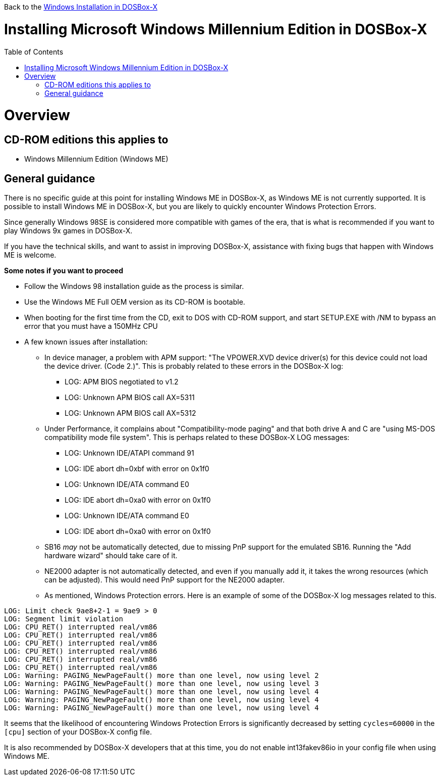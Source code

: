 :toc: macro

Back to the link:Guide%3AWindows-in-DOSBox‐X[Windows Installation in DOSBox-X]

# Installing Microsoft Windows Millennium Edition in DOSBox-X

toc::[]

# Overview
## CD-ROM editions this applies to

* Windows Millennium Edition (Windows ME)

## General guidance
There is no specific guide at this point for installing Windows ME in DOSBox-X, as Windows ME is not currently supported. It is possible to install Windows ME in DOSBox-X, but you are likely to quickly encounter Windows Protection Errors.

Since generally Windows 98SE is considered more compatible with games of the era, that is what is recommended if you want to play Windows 9x games in DOSBox-X.

If you have the technical skills, and want to assist in improving DOSBox-X, assistance with fixing bugs that happen with Windows ME is welcome.

*Some notes if you want to proceed*

* Follow the Windows 98 installation guide as the process is similar.
* Use the Windows ME Full OEM version as its CD-ROM is bootable.
* When booting for the first time from the CD, exit to DOS with CD-ROM support, and start SETUP.EXE with /NM to bypass an error that you must have a 150MHz CPU
* A few known issues after installation:
** In device manager, a problem with APM support: "The VPOWER.XVD device driver(s) for this device could not load the device driver. (Code 2.)". This is probably related to these errors in the DOSBox-X log:
*** LOG: APM BIOS negotiated to v1.2
*** LOG: Unknown APM BIOS call AX=5311
*** LOG: Unknown APM BIOS call AX=5312
** Under Performance, it complains about "Compatibility-mode paging" and that both drive A and C are "using MS-DOS compatibility mode file system". This is perhaps related to these DOSBox-X LOG messages:
*** LOG: Unknown IDE/ATAPI command 91
*** LOG: IDE abort dh=0xbf with error on 0x1f0
*** LOG: Unknown IDE/ATA command E0
*** LOG: IDE abort dh=0xa0 with error on 0x1f0
*** LOG: Unknown IDE/ATA command E0
*** LOG: IDE abort dh=0xa0 with error on 0x1f0
** SB16 _may_ not be automatically detected, due to missing PnP support for the emulated SB16. Running the "Add hardware wizard" should take care of it.
** NE2000 adapter is not automatically detected, and even if you manually add it, it takes the wrong resources (which can be adjusted). This would need PnP support for the NE2000 adapter.
** As mentioned, Windows Protection errors. Here is an example of some of the DOSBox-X log messages related to this.

....
LOG: Limit check 9ae8+2-1 = 9ae9 > 0
LOG: Segment limit violation
LOG: CPU_RET() interrupted real/vm86
LOG: CPU_RET() interrupted real/vm86
LOG: CPU_RET() interrupted real/vm86
LOG: CPU_RET() interrupted real/vm86
LOG: CPU_RET() interrupted real/vm86
LOG: CPU_RET() interrupted real/vm86
LOG: Warning: PAGING_NewPageFault() more than one level, now using level 2
LOG: Warning: PAGING_NewPageFault() more than one level, now using level 3
LOG: Warning: PAGING_NewPageFault() more than one level, now using level 4
LOG: Warning: PAGING_NewPageFault() more than one level, now using level 4
LOG: Warning: PAGING_NewPageFault() more than one level, now using level 4
....

It seems that the likelihood of encountering Windows Protection Errors is significantly decreased by setting ```cycles=60000``` in the ```[cpu]``` section of your DOSBox-X config file.

It is also recommended by DOSBox-X developers that at this time, you do not enable int13fakev86io in your config file when using Windows ME.
